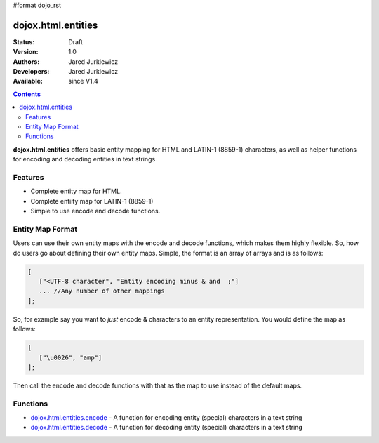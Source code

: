 #format dojo_rst

dojox.html.entities
===================

:Status: Draft
:Version: 1.0
:Authors: Jared Jurkiewicz
:Developers: Jared Jurkiewicz
:Available: since V1.4

.. contents::
    :depth: 2

**dojox.html.entities** offers basic entity mapping for HTML and LATIN-1 (8859-1) characters, as well as helper functions for encoding and decoding entities in text strings

========
Features
========

* Complete entity map for HTML.
* Complete entiity map for LATIN-1 (8859-1)
* Simple to use encode and decode functions.

=================
Entity Map Format
=================

Users can use their own entity maps with the encode and decode functions, which makes them highly flexible.  So, how do users go about defining their own entity maps.  Simple, the format is an array of arrays and is as follows:

.. code-block :: javascript

  [
     ["<UTF-8 character", "Entity encoding minus & and  ;"]
     ... //Any number of other mappings
  ];

So, for example say you want to *just* encode & characters to an entity representation.  You would define the map as follows:

.. code-block :: javascript

  [
     ["\u0026", "amp"]
  ];

Then call the encode and decode functions with that as the map to use instead of the default maps.

=========
Functions
=========

* `dojox.html.entities.encode <dojox/html/entities/encode>`_ - A function for encoding entity (special) characters in a text string
* `dojox.html.entities.decode <dojox/html/entities/decode>`_ - A function for decoding entity (special) characters in a text string
